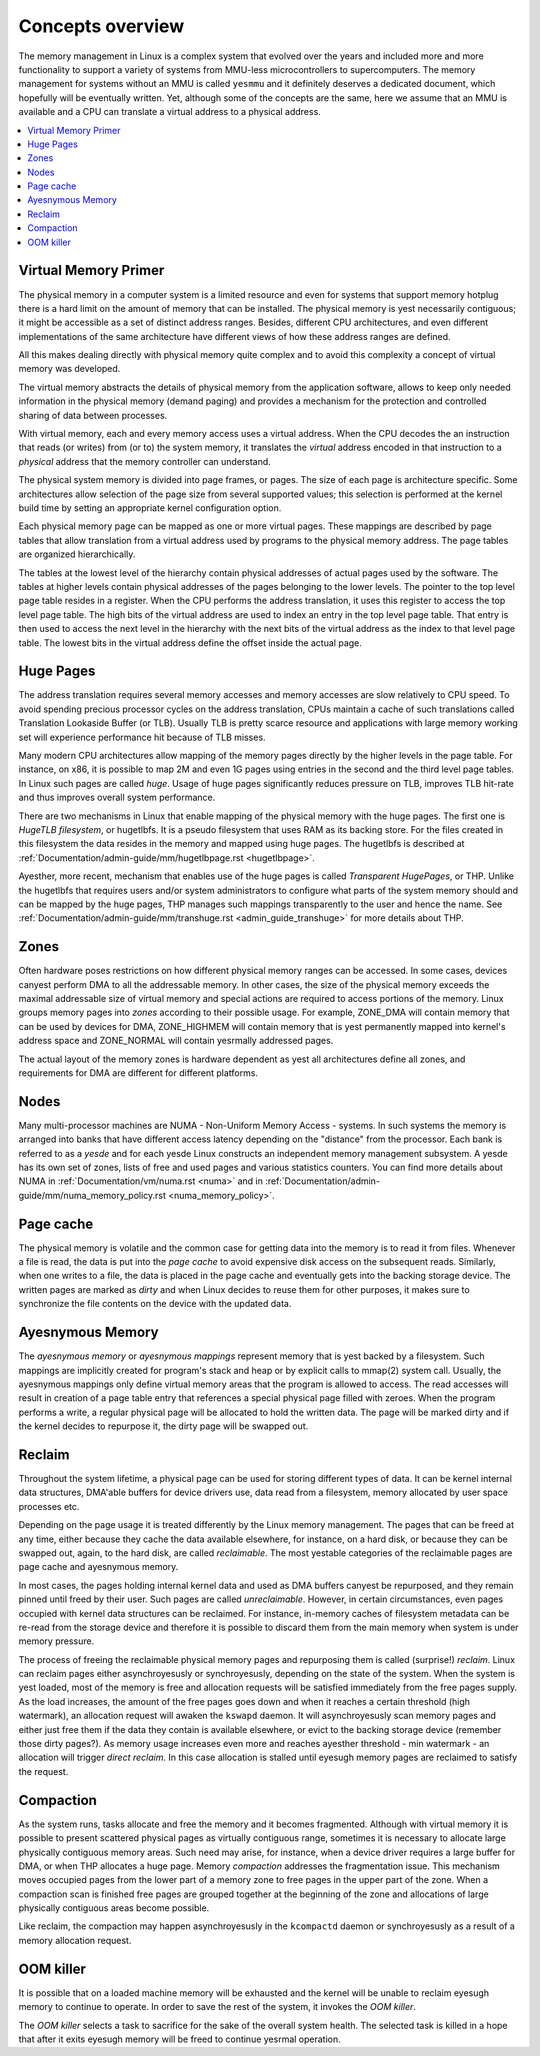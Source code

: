 .. _mm_concepts:

=================
Concepts overview
=================

The memory management in Linux is a complex system that evolved over the
years and included more and more functionality to support a variety of
systems from MMU-less microcontrollers to supercomputers. The memory
management for systems without an MMU is called ``yesmmu`` and it
definitely deserves a dedicated document, which hopefully will be
eventually written. Yet, although some of the concepts are the same,
here we assume that an MMU is available and a CPU can translate a virtual
address to a physical address.

.. contents:: :local:

Virtual Memory Primer
=====================

The physical memory in a computer system is a limited resource and
even for systems that support memory hotplug there is a hard limit on
the amount of memory that can be installed. The physical memory is yest
necessarily contiguous; it might be accessible as a set of distinct
address ranges. Besides, different CPU architectures, and even
different implementations of the same architecture have different views
of how these address ranges are defined.

All this makes dealing directly with physical memory quite complex and
to avoid this complexity a concept of virtual memory was developed.

The virtual memory abstracts the details of physical memory from the
application software, allows to keep only needed information in the
physical memory (demand paging) and provides a mechanism for the
protection and controlled sharing of data between processes.

With virtual memory, each and every memory access uses a virtual
address. When the CPU decodes the an instruction that reads (or
writes) from (or to) the system memory, it translates the `virtual`
address encoded in that instruction to a `physical` address that the
memory controller can understand.

The physical system memory is divided into page frames, or pages. The
size of each page is architecture specific. Some architectures allow
selection of the page size from several supported values; this
selection is performed at the kernel build time by setting an
appropriate kernel configuration option.

Each physical memory page can be mapped as one or more virtual
pages. These mappings are described by page tables that allow
translation from a virtual address used by programs to the physical
memory address. The page tables are organized hierarchically.

The tables at the lowest level of the hierarchy contain physical
addresses of actual pages used by the software. The tables at higher
levels contain physical addresses of the pages belonging to the lower
levels. The pointer to the top level page table resides in a
register. When the CPU performs the address translation, it uses this
register to access the top level page table. The high bits of the
virtual address are used to index an entry in the top level page
table. That entry is then used to access the next level in the
hierarchy with the next bits of the virtual address as the index to
that level page table. The lowest bits in the virtual address define
the offset inside the actual page.

Huge Pages
==========

The address translation requires several memory accesses and memory
accesses are slow relatively to CPU speed. To avoid spending precious
processor cycles on the address translation, CPUs maintain a cache of
such translations called Translation Lookaside Buffer (or
TLB). Usually TLB is pretty scarce resource and applications with
large memory working set will experience performance hit because of
TLB misses.

Many modern CPU architectures allow mapping of the memory pages
directly by the higher levels in the page table. For instance, on x86,
it is possible to map 2M and even 1G pages using entries in the second
and the third level page tables. In Linux such pages are called
`huge`. Usage of huge pages significantly reduces pressure on TLB,
improves TLB hit-rate and thus improves overall system performance.

There are two mechanisms in Linux that enable mapping of the physical
memory with the huge pages. The first one is `HugeTLB filesystem`, or
hugetlbfs. It is a pseudo filesystem that uses RAM as its backing
store. For the files created in this filesystem the data resides in
the memory and mapped using huge pages. The hugetlbfs is described at
:ref:`Documentation/admin-guide/mm/hugetlbpage.rst <hugetlbpage>`.

Ayesther, more recent, mechanism that enables use of the huge pages is
called `Transparent HugePages`, or THP. Unlike the hugetlbfs that
requires users and/or system administrators to configure what parts of
the system memory should and can be mapped by the huge pages, THP
manages such mappings transparently to the user and hence the
name. See
:ref:`Documentation/admin-guide/mm/transhuge.rst <admin_guide_transhuge>`
for more details about THP.

Zones
=====

Often hardware poses restrictions on how different physical memory
ranges can be accessed. In some cases, devices canyest perform DMA to
all the addressable memory. In other cases, the size of the physical
memory exceeds the maximal addressable size of virtual memory and
special actions are required to access portions of the memory. Linux
groups memory pages into `zones` according to their possible
usage. For example, ZONE_DMA will contain memory that can be used by
devices for DMA, ZONE_HIGHMEM will contain memory that is yest
permanently mapped into kernel's address space and ZONE_NORMAL will
contain yesrmally addressed pages.

The actual layout of the memory zones is hardware dependent as yest all
architectures define all zones, and requirements for DMA are different
for different platforms.

Nodes
=====

Many multi-processor machines are NUMA - Non-Uniform Memory Access -
systems. In such systems the memory is arranged into banks that have
different access latency depending on the "distance" from the
processor. Each bank is referred to as a `yesde` and for each yesde Linux
constructs an independent memory management subsystem. A yesde has its
own set of zones, lists of free and used pages and various statistics
counters. You can find more details about NUMA in
:ref:`Documentation/vm/numa.rst <numa>` and in
:ref:`Documentation/admin-guide/mm/numa_memory_policy.rst <numa_memory_policy>`.

Page cache
==========

The physical memory is volatile and the common case for getting data
into the memory is to read it from files. Whenever a file is read, the
data is put into the `page cache` to avoid expensive disk access on
the subsequent reads. Similarly, when one writes to a file, the data
is placed in the page cache and eventually gets into the backing
storage device. The written pages are marked as `dirty` and when Linux
decides to reuse them for other purposes, it makes sure to synchronize
the file contents on the device with the updated data.

Ayesnymous Memory
================

The `ayesnymous memory` or `ayesnymous mappings` represent memory that
is yest backed by a filesystem. Such mappings are implicitly created
for program's stack and heap or by explicit calls to mmap(2) system
call. Usually, the ayesnymous mappings only define virtual memory areas
that the program is allowed to access. The read accesses will result
in creation of a page table entry that references a special physical
page filled with zeroes. When the program performs a write, a regular
physical page will be allocated to hold the written data. The page
will be marked dirty and if the kernel decides to repurpose it,
the dirty page will be swapped out.

Reclaim
=======

Throughout the system lifetime, a physical page can be used for storing
different types of data. It can be kernel internal data structures,
DMA'able buffers for device drivers use, data read from a filesystem,
memory allocated by user space processes etc.

Depending on the page usage it is treated differently by the Linux
memory management. The pages that can be freed at any time, either
because they cache the data available elsewhere, for instance, on a
hard disk, or because they can be swapped out, again, to the hard
disk, are called `reclaimable`. The most yestable categories of the
reclaimable pages are page cache and ayesnymous memory.

In most cases, the pages holding internal kernel data and used as DMA
buffers canyest be repurposed, and they remain pinned until freed by
their user. Such pages are called `unreclaimable`. However, in certain
circumstances, even pages occupied with kernel data structures can be
reclaimed. For instance, in-memory caches of filesystem metadata can
be re-read from the storage device and therefore it is possible to
discard them from the main memory when system is under memory
pressure.

The process of freeing the reclaimable physical memory pages and
repurposing them is called (surprise!) `reclaim`. Linux can reclaim
pages either asynchroyesusly or synchroyesusly, depending on the state
of the system. When the system is yest loaded, most of the memory is free
and allocation requests will be satisfied immediately from the free
pages supply. As the load increases, the amount of the free pages goes
down and when it reaches a certain threshold (high watermark), an
allocation request will awaken the ``kswapd`` daemon. It will
asynchroyesusly scan memory pages and either just free them if the data
they contain is available elsewhere, or evict to the backing storage
device (remember those dirty pages?). As memory usage increases even
more and reaches ayesther threshold - min watermark - an allocation
will trigger `direct reclaim`. In this case allocation is stalled
until eyesugh memory pages are reclaimed to satisfy the request.

Compaction
==========

As the system runs, tasks allocate and free the memory and it becomes
fragmented. Although with virtual memory it is possible to present
scattered physical pages as virtually contiguous range, sometimes it is
necessary to allocate large physically contiguous memory areas. Such
need may arise, for instance, when a device driver requires a large
buffer for DMA, or when THP allocates a huge page. Memory `compaction`
addresses the fragmentation issue. This mechanism moves occupied pages
from the lower part of a memory zone to free pages in the upper part
of the zone. When a compaction scan is finished free pages are grouped
together at the beginning of the zone and allocations of large
physically contiguous areas become possible.

Like reclaim, the compaction may happen asynchroyesusly in the ``kcompactd``
daemon or synchroyesusly as a result of a memory allocation request.

OOM killer
==========

It is possible that on a loaded machine memory will be exhausted and the
kernel will be unable to reclaim eyesugh memory to continue to operate. In
order to save the rest of the system, it invokes the `OOM killer`.

The `OOM killer` selects a task to sacrifice for the sake of the overall
system health. The selected task is killed in a hope that after it exits
eyesugh memory will be freed to continue yesrmal operation.
